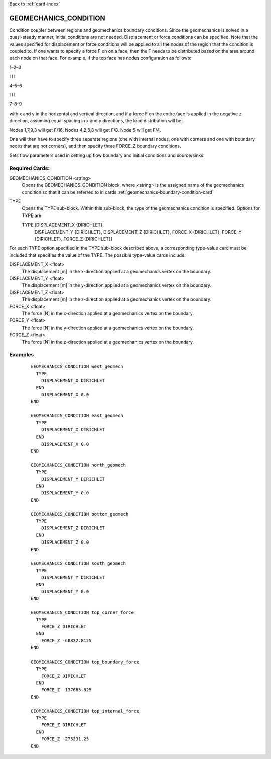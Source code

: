 Back to :ref:`card-index`

.. _geomechanics-condition-card:

GEOMECHANICS_CONDITION
======================
Condition coupler between regions and geomechanics boundary conditions. Since the geomechanics is solved in a quasi-steady manner, initial conditions are not needed. Displacement or force conditions can be specified. Note that the values specified for displacement or force conditions will be applied to all the nodes of the region that the condition is coupled to. If one wants to specify a force F on on a face, then the F needs to be distributed based on the area around each node on that face. For example, if the top face has nodes configuration as follows:

1–2–3

l l l

4–5–6

l l l

7–8–9

with x and y in the horizontal and vertical direction, and if a force F on the entire face is applied in the negative z direction, assuming equal spacing in x and y directions, the load distribution will be:

Nodes 1,7,9,3 will get F/16.
Nodes 4,2,6,8 will get F/8.
Node 5 will get F/4.

One will then have to specify three separate regions (one with internal nodes, one with corners and one with boundary nodes that are not corners), and then specify three FORCE_Z boundary conditions.

Sets flow parameters used in setting up flow boundary and initial conditions 
and source/sinks.

Required Cards:
---------------
GEOMECHANICS_CONDITION <string>
 Opens the GEOMECHANICS_CONDITION block, where <string> is the assigned name of the 
 geomechanics condition so that it can be referred to in cards 
 :ref:`geomechanics-boundary-condition-card`

TYPE
 Opens the TYPE sub-block. Within this sub-block, the type of the geomechanics 
 condition is specified. Options for TYPE are 
  
 TYPE [DISPLACEMENT_X {DIRICHLET}, 
      DISPLACEMENT_Y {DIRICHLET}, 
      DISPLACEMENT_Z {DIRICHLET}, 
      FORCE_X {DIRICHLET}, 
      FORCE_Y {DIRICHLET}, 
      FORCE_Z {DIRICHLET}]
   
For each TYPE option specified in the TYPE sub-block described above, a
corresponding type-value card must be included that specifies the
value of the TYPE. The possible type-value cards include:

DISPLACEMENT_X <float>
 The displacement [m] in the x-direction applied at a geomechanics vertex on the boundary.

DISPLACEMENT_Y <float>
 The displacement [m] in the y-direction applied at a geomechanics vertex on the boundary.

DISPLACEMENT_Z <float>
 The displacement [m] in the z-direction applied at a geomechanics vertex on the boundary.

FORCE_X <float>
 The force [N] in the x-direction applied at a geomechanics vertex on the boundary.

FORCE_Y <float>
 The force [N] in the y-direction applied at a geomechanics vertex on the boundary.

FORCE_Z <float>
 The force [N] in the z-direction applied at a geomechanics vertex on the boundary.

Examples
--------

 ::


  GEOMECHANICS_CONDITION west_geomech
    TYPE
      DISPLACEMENT_X DIRICHLET
    END
      DISPLACEMENT_X 0.0
  END

  GEOMECHANICS_CONDITION east_geomech
    TYPE
      DISPLACEMENT_X DIRICHLET
    END
      DISPLACEMENT_X 0.0
  END

  GEOMECHANICS_CONDITION north_geomech
    TYPE
      DISPLACEMENT_Y DIRICHLET
    END
      DISPLACEMENT_Y 0.0
  END

  GEOMECHANICS_CONDITION bottom_geomech
    TYPE
      DISPLACEMENT_Z DIRICHLET
    END
      DISPLACEMENT_Z 0.0
  END

  GEOMECHANICS_CONDITION south_geomech
    TYPE
      DISPLACEMENT_Y DIRICHLET
    END
      DISPLACEMENT_Y 0.0
  END

  GEOMECHANICS_CONDITION top_corner_force
    TYPE
      FORCE_Z DIRICHLET
    END
      FORCE_Z -68832.8125
  END

  GEOMECHANICS_CONDITION top_boundary_force
    TYPE
      FORCE_Z DIRICHLET
    END
      FORCE_Z -137665.625
  END

  GEOMECHANICS_CONDITION top_internal_force
    TYPE
      FORCE_Z DIRICHLET
    END
      FORCE_Z -275331.25
  END



